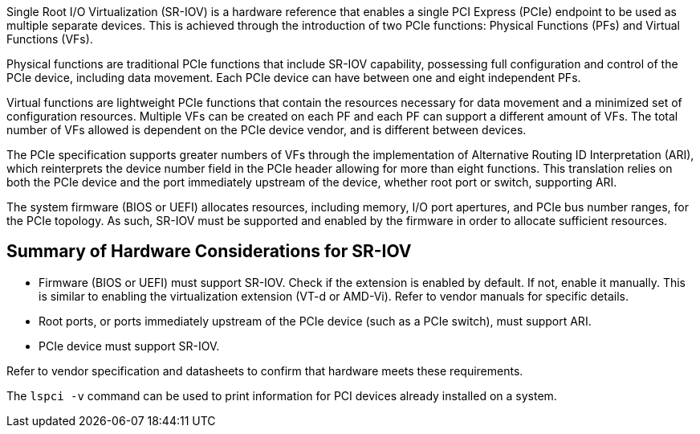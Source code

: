 Single Root I/O Virtualization (SR-IOV) is a hardware reference that enables a single PCI Express (PCIe) endpoint to be used as multiple separate devices. This is achieved through the introduction of two PCIe functions: Physical Functions (PFs) and Virtual Functions (VFs).

Physical functions are traditional PCIe functions that include SR-IOV capability, possessing full configuration and control of the PCIe device, including data movement. Each PCIe device can have between one and eight independent PFs. 

Virtual functions are lightweight PCIe functions that contain the resources necessary for data movement and a minimized set of configuration resources. Multiple VFs can be created on each PF and each PF can support a different amount of VFs. The total number of VFs allowed is dependent on the PCIe device vendor, and is different between devices. 

The PCIe specification supports greater numbers of VFs through the implementation of Alternative Routing ID Interpretation (ARI), which reinterprets the device number field in the PCIe header allowing for more than eight functions. This translation relies on both the PCIe device and the port immediately upstream of the device, whether root port or switch, supporting ARI.

The system firmware (BIOS or UEFI) allocates resources, including memory, I/O port apertures, and PCIe bus number ranges, for the PCIe topology. As such, SR-IOV must be supported and enabled by the firmware in order to allocate sufficient resources.

== Summary of Hardware Considerations for SR-IOV

* Firmware (BIOS or UEFI) must support SR-IOV. Check if the extension is enabled by default. If not, enable it manually. This is similar to enabling the virtualization extension (VT-d or AMD-Vi). Refer to vendor manuals for specific details.
* Root ports, or ports immediately upstream of the PCIe device (such as a PCIe switch), must support ARI.
* PCIe device must support SR-IOV.

Refer to vendor specification and datasheets to confirm that hardware meets these requirements.

The `lspci -v` command can be used to print information for PCI devices already installed on a system.
